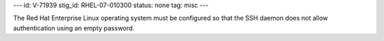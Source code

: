 ---
id: V-71939
stig_id: RHEL-07-010300
status: none
tag: misc
---

The Red Hat Enterprise Linux operating system must be configured so that the SSH daemon does not allow authentication using an empty password.
